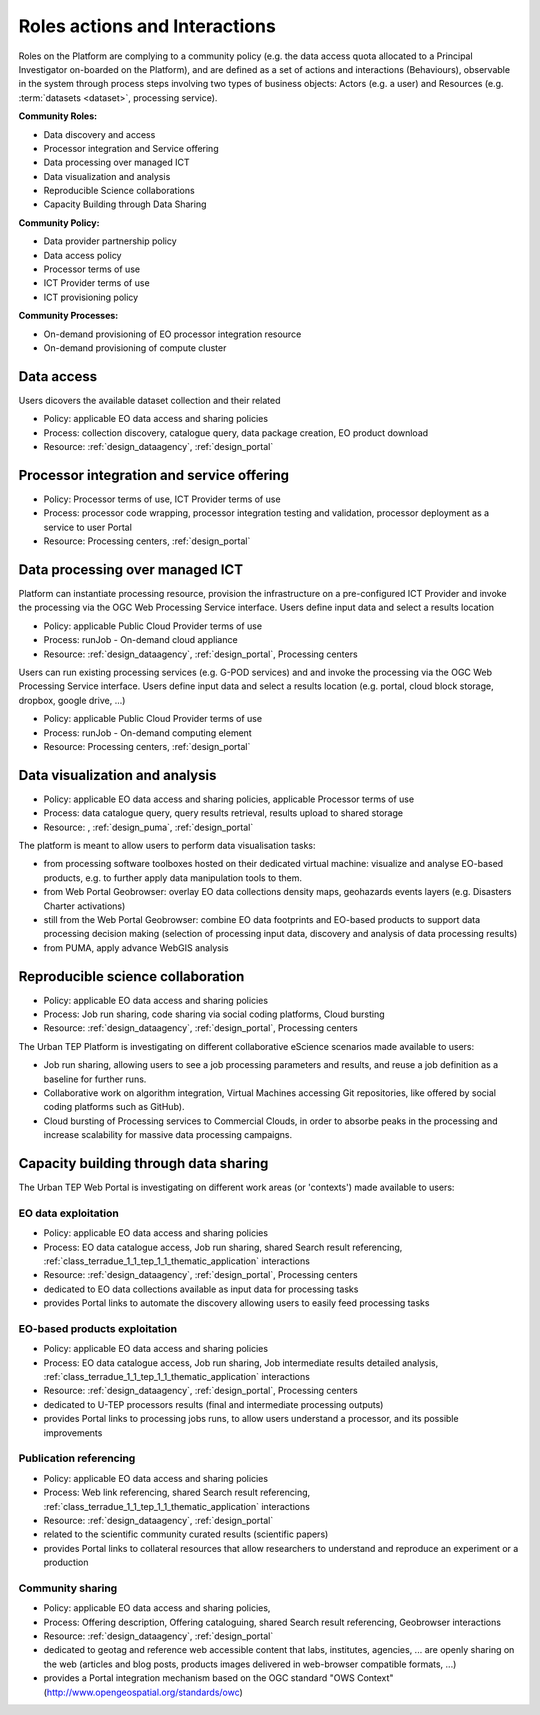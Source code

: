 .. _rolesactionsandinteractions :

Roles actions and Interactions
-------------

Roles on the Platform are complying to a community policy (e.g. the data access quota allocated to a Principal Investigator on-boarded on the Platform), and are defined as a set of actions and interactions (Behaviours), observable in the system through process steps involving two types of business objects: Actors (e.g. a user) and Resources (e.g. :term:`datasets <dataset>`, processing service).

**Community Roles:**

* Data discovery and access
* Processor integration and Service offering
* Data processing over managed ICT
* Data visualization and analysis
* Reproducible Science collaborations
* Capacity Building through Data Sharing

**Community Policy:**

* Data provider partnership policy
* Data access policy
* Processor terms of use
* ICT Provider terms of use
* ICT provisioning policy

**Community Processes:**

* On-demand provisioning of EO processor integration resource
* On-demand provisioning of compute cluster

Data access
^^^^^^^^^^^

Users dicovers the available dataset collection and their related

* Policy: applicable EO data access and sharing policies
* Process: collection discovery, catalogue query, data package creation, EO product download
* Resource: :ref:`design_dataagency`, :ref:`design_portal`

Processor integration and service offering
^^^^^^^^^^^^^^^^^^^^^^^^^^^^^^^^^^^^^^^^^^

* Policy: Processor terms of use, ICT Provider terms of use
* Process: processor code wrapping, processor integration testing and validation, processor deployment as a service to user Portal
* Resource: Processing centers, :ref:`design_portal`

Data processing over managed ICT
^^^^^^^^^^^^^^^^^^^^^^^^^^^^^^^^

Platform can instantiate processing resource, provision the infrastructure on a pre-configured ICT Provider and invoke the processing via the OGC Web Processing Service interface.
Users define input data and select a results location 

* Policy: applicable Public Cloud Provider terms of use
* Process: runJob - On-demand cloud appliance
* Resource: :ref:`design_dataagency`, :ref:`design_portal`, Processing centers

      
Users can run existing processing services (e.g. G-POD services) and and invoke the processing via the OGC Web Processing Service interface.
Users define input data and select a results location (e.g. portal, cloud block storage, dropbox, google drive, ...)

* Policy: applicable Public Cloud Provider terms of use
* Process: runJob - On-demand computing element
* Resource: Processing centers, :ref:`design_portal`

Data visualization and analysis
^^^^^^^^^^^^^^^^^^^^^^^^^^^^^^^

* Policy: applicable EO data access and sharing policies, applicable Processor terms of use
* Process: data catalogue query, query results retrieval, results upload to shared storage
* Resource: , :ref:`design_puma`, :ref:`design_portal`

The platform is meant to allow users to perform data visualisation tasks:

* from processing software toolboxes hosted on their dedicated virtual machine: visualize and analyse EO-based products, e.g. to further apply data manipulation tools to them.
* from Web Portal Geobrowser: overlay EO data collections density maps, geohazards events layers (e.g. Disasters Charter activations)
* still from the Web Portal Geobrowser: combine EO data footprints and EO-based products to support data processing decision making (selection of processing input data, discovery and analysis of data processing results)
* from PUMA, apply advance WebGIS analysis

Reproducible science collaboration
^^^^^^^^^^^^^^^^^^^^^^^^^^^^^^^^^^

* Policy: applicable EO data access and sharing policies
* Process: Job run sharing, code sharing via social coding platforms, Cloud bursting
* Resource: :ref:`design_dataagency`, :ref:`design_portal`, Processing centers

The Urban TEP Platform is investigating on different collaborative eScience scenarios made available to users:

* Job run sharing, allowing users to see a job processing parameters and results, and reuse a job definition as a baseline for further runs. 
* Collaborative work on algorithm integration, Virtual Machines accessing Git repositories, like offered by social coding platforms such as GitHub).
* Cloud bursting of Processing services to Commercial Clouds, in order to absorbe peaks in the processing and increase scalability for massive data processing campaigns.

Capacity building through data sharing
^^^^^^^^^^^^^^^^^^^^^^^^^^^^^^^^^^^^^^

The Urban TEP Web Portal is investigating on different work areas (or 'contexts') made available to users:

EO data exploitation
""""""""""""""""""""

* Policy: applicable EO data access and sharing policies
* Process: EO data catalogue access, Job run sharing, shared Search result referencing, :ref:`class_terradue_1_1_tep_1_1_thematic_application` interactions
* Resource: :ref:`design_dataagency`, :ref:`design_portal`, Processing centers

* dedicated to EO data collections available as input data for processing tasks
* provides Portal links to automate the discovery allowing users to easily feed processing tasks

EO-based products exploitation
""""""""""""""""""""""""""""""

* Policy: applicable EO data access and sharing policies
* Process: EO data catalogue access, Job run sharing, Job intermediate results detailed analysis, :ref:`class_terradue_1_1_tep_1_1_thematic_application` interactions
* Resource: :ref:`design_dataagency`, :ref:`design_portal`, Processing centers

* dedicated to U-TEP processors results (final and intermediate processing outputs) 
* provides Portal links to processing jobs runs, to allow users understand a processor, and its possible improvements 

Publication referencing
"""""""""""""""""""""""

* Policy: applicable EO data access and sharing policies
* Process: Web link referencing, shared Search result referencing, :ref:`class_terradue_1_1_tep_1_1_thematic_application` interactions
* Resource: :ref:`design_dataagency`, :ref:`design_portal`

* related to the scientific community curated results (scientific papers)
* provides Portal links to collateral resources that allow researchers to understand and reproduce an experiment or a production

Community sharing
"""""""""""""""""

* Policy: applicable EO data access and sharing policies, 
* Process: Offering description, Offering cataloguing, shared Search result referencing, Geobrowser interactions
* Resource: :ref:`design_dataagency`, :ref:`design_portal`

* dedicated to geotag and reference web accessible content that labs, institutes, agencies, ... are openly sharing on the web (articles and blog posts, products images delivered in web-browser compatible formats, ...)
* provides a Portal integration mechanism based on the OGC standard "OWS Context" (http://www.opengeospatial.org/standards/owc)

